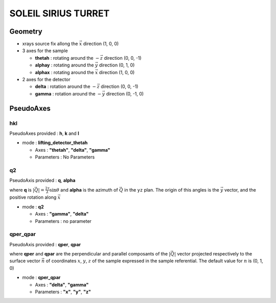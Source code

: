 SOLEIL SIRIUS TURRET
####################

Geometry
********

+ xrays source fix allong the :math:`\vec{x}` direction (1, 0, 0)
+ 3 axes for the sample

  + **thetah** : rotating around the :math:`-\vec{z}` direction (0, 0, -1)
  + **alphay** : rotating around the :math:`\vec{y}` direction (0, 1, 0)
  + **alphax** : rotating around the :math:`\vec{x}` direction (1, 0, 0)

+ 2 axes for the detector

  + **delta** : rotation around the :math:`-\vec{z}` direction (0, 0, -1)
  + **gamma** : rotation around the :math:`-\vec{y}` direction (0, -1, 0)

PseudoAxes
**********

hkl
===

PseudoAxes provided : **h**, **k** and **l**

+ mode : **lifting_detector_thetah**

  + Axes : **"thetah"**, **"delta"**, **"gamma"**
  + Parameters : No Parameters

q2
==

PseudoAxis provided : **q**, **alpha**

where **q** is :math:`|\vec{Q}| = \frac{2 \tau}{\lambda} \sin{\theta}`
and **alpha** is the azimuth of :math:`\vec{Q}` in the ``yz``
plan. The origin of this angles is the :math:`\vec{y}` vector, and the
positive rotation along :math:`\vec{x}`

+ mode : **q2**

  + Axes : **"gamma"**, **"delta"**
  + Parameters : no parameter

qper_qpar
=========

PseudoAxis provided : **qper**, **qpar**

where **qper** and **qpar** are the perpendicular and parallel
composants of the :math:`|\vec{Q}|` vector projected respectively to
the surface vector :math:`\vec{n}` of coordinates :math:`x`,
:math:`y`, :math:`z` of the sample expressed in the sample
referential. The default value for :math:`n` is (0, 1, 0)

+ mode : **qper_qpar**

  + Axes : **"delta"**, **"gamma"**
  + Parameters : **"x"**, **"y"**, **"z"**
